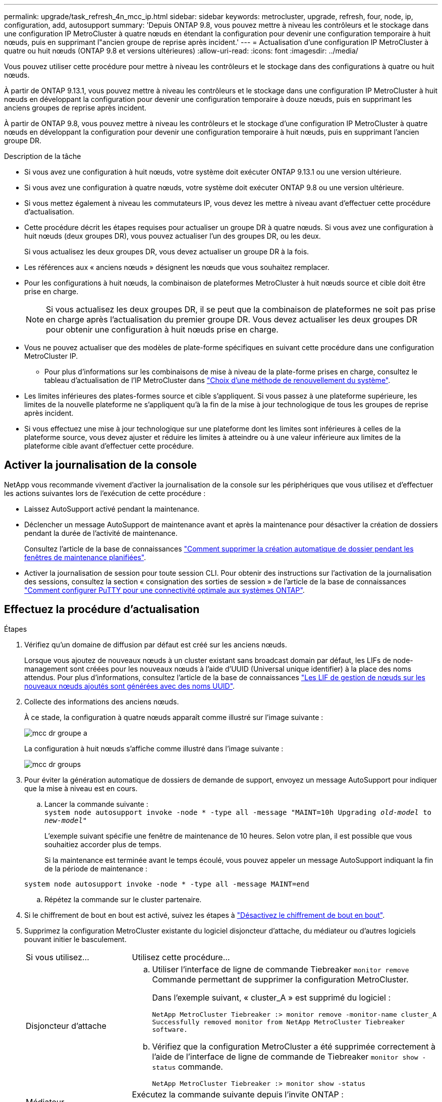 ---
permalink: upgrade/task_refresh_4n_mcc_ip.html 
sidebar: sidebar 
keywords: metrocluster, upgrade, refresh, four, node, ip, configuration, add, autosupport 
summary: 'Depuis ONTAP 9.8, vous pouvez mettre à niveau les contrôleurs et le stockage dans une configuration IP MetroCluster à quatre nœuds en étendant la configuration pour devenir une configuration temporaire à huit nœuds, puis en supprimant l"ancien groupe de reprise après incident.' 
---
= Actualisation d'une configuration IP MetroCluster à quatre ou huit nœuds (ONTAP 9.8 et versions ultérieures)
:allow-uri-read: 
:icons: font
:imagesdir: ../media/


[role="lead"]
Vous pouvez utiliser cette procédure pour mettre à niveau les contrôleurs et le stockage dans des configurations à quatre ou huit nœuds.

À partir de ONTAP 9.13.1, vous pouvez mettre à niveau les contrôleurs et le stockage dans une configuration IP MetroCluster à huit nœuds en développant la configuration pour devenir une configuration temporaire à douze nœuds, puis en supprimant les anciens groupes de reprise après incident.

À partir de ONTAP 9.8, vous pouvez mettre à niveau les contrôleurs et le stockage d'une configuration IP MetroCluster à quatre nœuds en développant la configuration pour devenir une configuration temporaire à huit nœuds, puis en supprimant l'ancien groupe DR.

.Description de la tâche
* Si vous avez une configuration à huit nœuds, votre système doit exécuter ONTAP 9.13.1 ou une version ultérieure.
* Si vous avez une configuration à quatre nœuds, votre système doit exécuter ONTAP 9.8 ou une version ultérieure.
* Si vous mettez également à niveau les commutateurs IP, vous devez les mettre à niveau avant d'effectuer cette procédure d'actualisation.
* Cette procédure décrit les étapes requises pour actualiser un groupe DR à quatre nœuds. Si vous avez une configuration à huit nœuds (deux groupes DR), vous pouvez actualiser l'un des groupes DR, ou les deux.
+
Si vous actualisez les deux groupes DR, vous devez actualiser un groupe DR à la fois.

* Les références aux « anciens nœuds » désignent les nœuds que vous souhaitez remplacer.
* Pour les configurations à huit nœuds, la combinaison de plateformes MetroCluster à huit nœuds source et cible doit être prise en charge.
+

NOTE: Si vous actualisez les deux groupes DR, il se peut que la combinaison de plateformes ne soit pas prise en charge après l'actualisation du premier groupe DR. Vous devez actualiser les deux groupes DR pour obtenir une configuration à huit nœuds prise en charge.

* Vous ne pouvez actualiser que des modèles de plate-forme spécifiques en suivant cette procédure dans une configuration MetroCluster IP.
+
** Pour plus d'informations sur les combinaisons de mise à niveau de la plate-forme prises en charge, consultez le tableau d'actualisation de l'IP MetroCluster dans link:../upgrade/concept_choosing_tech_refresh_mcc.html#supported-metrocluster-ip-tech-refresh-combinations["Choix d'une méthode de renouvellement du système"].


* Les limites inférieures des plates-formes source et cible s'appliquent. Si vous passez à une plateforme supérieure, les limites de la nouvelle plateforme ne s'appliquent qu'à la fin de la mise à jour technologique de tous les groupes de reprise après incident.
* Si vous effectuez une mise à jour technologique sur une plateforme dont les limites sont inférieures à celles de la plateforme source, vous devez ajuster et réduire les limites à atteindre ou à une valeur inférieure aux limites de la plateforme cible avant d'effectuer cette procédure.




== Activer la journalisation de la console

NetApp vous recommande vivement d'activer la journalisation de la console sur les périphériques que vous utilisez et d'effectuer les actions suivantes lors de l'exécution de cette procédure :

* Laissez AutoSupport activé pendant la maintenance.
* Déclencher un message AutoSupport de maintenance avant et après la maintenance pour désactiver la création de dossiers pendant la durée de l'activité de maintenance.
+
Consultez l'article de la base de connaissances link:https://kb.netapp.com/Support_Bulletins/Customer_Bulletins/SU92["Comment supprimer la création automatique de dossier pendant les fenêtres de maintenance planifiées"^].

* Activer la journalisation de session pour toute session CLI. Pour obtenir des instructions sur l'activation de la journalisation des sessions, consultez la section « consignation des sorties de session » de l'article de la base de connaissances link:https://kb.netapp.com/on-prem/ontap/Ontap_OS/OS-KBs/How_to_configure_PuTTY_for_optimal_connectivity_to_ONTAP_systems["Comment configurer PuTTY pour une connectivité optimale aux systèmes ONTAP"^].




== Effectuez la procédure d'actualisation

.Étapes
. Vérifiez qu'un domaine de diffusion par défaut est créé sur les anciens nœuds.
+
Lorsque vous ajoutez de nouveaux nœuds à un cluster existant sans broadcast domain par défaut, les LIFs de node-management sont créées pour les nouveaux nœuds à l'aide d'UUID (Universal unique identifier) à la place des noms attendus. Pour plus d'informations, consultez l'article de la base de connaissances https://kb.netapp.com/onprem/ontap/os/Node_management_LIFs_on_newly-added_nodes_generated_with_UUID_names["Les LIF de gestion de nœuds sur les nouveaux nœuds ajoutés sont générées avec des noms UUID"^].

. Collecte des informations des anciens nœuds.
+
À ce stade, la configuration à quatre nœuds apparaît comme illustré sur l'image suivante :

+
image::../media/mcc_dr_group_a.png[mcc dr groupe a]

+
La configuration à huit nœuds s'affiche comme illustré dans l'image suivante :

+
image::../media/mcc_dr_groups_8_node.gif[mcc dr groups, nœud 8]

. Pour éviter la génération automatique de dossiers de demande de support, envoyez un message AutoSupport pour indiquer que la mise à niveau est en cours.
+
.. Lancer la commande suivante : +
`system node autosupport invoke -node * -type all -message "MAINT=10h Upgrading _old-model_ to _new-model"_`
+
L'exemple suivant spécifie une fenêtre de maintenance de 10 heures. Selon votre plan, il est possible que vous souhaitiez accorder plus de temps.

+
Si la maintenance est terminée avant le temps écoulé, vous pouvez appeler un message AutoSupport indiquant la fin de la période de maintenance :

+
`system node autosupport invoke -node * -type all -message MAINT=end`

.. Répétez la commande sur le cluster partenaire.


. Si le chiffrement de bout en bout est activé, suivez les étapes à link:../maintain/task-configure-encryption.html#disable-end-to-end-encryption["Désactivez le chiffrement de bout en bout"].
. Supprimez la configuration MetroCluster existante du logiciel disjoncteur d'attache, du médiateur ou d'autres logiciels pouvant initier le basculement.
+
[cols="2*"]
|===


| Si vous utilisez... | Utilisez cette procédure... 


 a| 
Disjoncteur d'attache
 a| 
.. Utiliser l'interface de ligne de commande Tiebreaker `monitor remove` Commande permettant de supprimer la configuration MetroCluster.
+
Dans l'exemple suivant, « cluster_A » est supprimé du logiciel :

+
[listing]
----

NetApp MetroCluster Tiebreaker :> monitor remove -monitor-name cluster_A
Successfully removed monitor from NetApp MetroCluster Tiebreaker
software.
----
.. Vérifiez que la configuration MetroCluster a été supprimée correctement à l'aide de l'interface de ligne de commande de Tiebreaker `monitor show -status` commande.
+
[listing]
----

NetApp MetroCluster Tiebreaker :> monitor show -status
----




 a| 
Médiateur
 a| 
Exécutez la commande suivante depuis l'invite ONTAP :

`metrocluster configuration-settings mediator remove`



 a| 
Applications tierces
 a| 
Reportez-vous à la documentation du produit.

|===
. Effectuez toutes les étapes de la section link:../upgrade/task_expand_a_four_node_mcc_ip_configuration.html["Développement d'une configuration IP MetroCluster"^] pour ajouter les nouveaux nœuds et stockage à la configuration.
+
Une fois la procédure d'extension terminée, la configuration temporaire s'affiche comme illustré dans les images suivantes :

+
.Configuration temporaire à huit nœuds
image::../media/mcc_dr_group_b.png[mcc dr groupe b]

+
.Configuration temporaire à douze nœuds
image::../media/mcc_dr_group_c4.png[mcc dr groupe c4]

. Vérifier que le basculement est possible et que les nœuds sont connectés en exécutant la commande suivante sur les deux clusters :
+
`storage failover show`

+
[listing]
----
cluster_A::> storage failover show
                                    Takeover
Node           Partner              Possible    State Description
-------------- -------------------- ---------   ------------------
Node_FC_1      Node_FC_2              true      Connected to Node_FC_2
Node_FC_2      Node_FC_1              true      Connected to Node_FC_1
Node_IP_1      Node_IP_2              true      Connected to Node_IP_2
Node_IP_2      Node_IP_1              true      Connected to Node_IP_1
----
. Déplacez les volumes CRS.
+
Suivez les étapes de la section link:../maintain/task_move_a_metadata_volume_in_mcc_configurations.html["Déplacement d'un volume de métadonnées dans les configurations MetroCluster"^].

. Déplacez les données des anciens nœuds vers les nouveaux nœuds en procédant comme suit :
+
.. Effectuez toutes les étapes de la section https://docs.netapp.com/us-en/ontap-systems-upgrade/upgrade/upgrade-create-aggregate-move-volumes.html["Création d'un agrégat et déplacement des volumes vers les nouveaux nœuds"^].
+

NOTE: Vous pouvez choisir de mettre en miroir l'agrégat lors de sa création ou après sa création.

.. Effectuez toutes les étapes de la section https://docs.netapp.com/us-en/ontap-systems-upgrade/upgrade/upgrade-move-lifs-to-new-nodes.html["Déplacez les LIF de données non-SAN et les LIF de cluster-management vers les nouveaux nœuds"^].


. Modifiez l'adresse IP de l'homologue de cluster des nœuds transférés pour chaque cluster :
+
.. Identifiez l'homologue cluster_A à l'aide de `cluster peer show` commande :
+
[listing]
----
cluster_A::> cluster peer show
Peer Cluster Name         Cluster Serial Number Availability   Authentication
------------------------- --------------------- -------------- --------------
cluster_B         1-80-000011           Unavailable    absent
----
+
... Modifiez l'adresse IP du poste cluster_A :
+
`cluster peer modify -cluster cluster_A -peer-addrs node_A_3_IP -address-family ipv4`



.. Identifiez l'homologue cluster_B à l'aide de `cluster peer show` commande :
+
[listing]
----
cluster_B::> cluster peer show
Peer Cluster Name         Cluster Serial Number Availability   Authentication
------------------------- --------------------- -------------- --------------
cluster_A         1-80-000011           Unavailable    absent
----
+
... Modifiez l'adresse IP de l'homologue cluster_B :
+
`cluster peer modify -cluster cluster_B -peer-addrs node_B_3_IP -address-family ipv4`



.. Vérifiez que l'adresse IP de l'homologue de cluster est mise à jour pour chaque cluster :
+
... Vérifiez que l'adresse IP est mise à jour pour chaque cluster à l'aide de `cluster peer show -instance` commande.
+
Le `Remote Intercluster Addresses` Dans les exemples suivants, le champ affiche l'adresse IP mise à jour.

+
Exemple pour cluster_A :

+
[listing]
----
cluster_A::> cluster peer show -instance

Peer Cluster Name: cluster_B
           Remote Intercluster Addresses: 172.21.178.204, 172.21.178.212
      Availability of the Remote Cluster: Available
                     Remote Cluster Name: cluster_B
                     Active IP Addresses: 172.21.178.212, 172.21.178.204
                   Cluster Serial Number: 1-80-000011
                    Remote Cluster Nodes: node_B_3-IP,
                                          node_B_4-IP
                   Remote Cluster Health: true
                 Unreachable Local Nodes: -
          Address Family of Relationship: ipv4
    Authentication Status Administrative: use-authentication
       Authentication Status Operational: ok
                        Last Update Time: 4/20/2023 18:23:53
            IPspace for the Relationship: Default
Proposed Setting for Encryption of Inter-Cluster Communication: -
Encryption Protocol For Inter-Cluster Communication: tls-psk
  Algorithm By Which the PSK Was Derived: jpake

cluster_A::>

----
+
Exemple pour cluster_B.

+
[listing]
----
cluster_B::> cluster peer show -instance

                       Peer Cluster Name: cluster_A
           Remote Intercluster Addresses: 172.21.178.188, 172.21.178.196 <<<<<<<< Should reflect the modified address
      Availability of the Remote Cluster: Available
                     Remote Cluster Name: cluster_A
                     Active IP Addresses: 172.21.178.196, 172.21.178.188
                   Cluster Serial Number: 1-80-000011
                    Remote Cluster Nodes: node_A_3-IP,
                                          node_A_4-IP
                   Remote Cluster Health: true
                 Unreachable Local Nodes: -
          Address Family of Relationship: ipv4
    Authentication Status Administrative: use-authentication
       Authentication Status Operational: ok
                        Last Update Time: 4/20/2023 18:23:53
            IPspace for the Relationship: Default
Proposed Setting for Encryption of Inter-Cluster Communication: -
Encryption Protocol For Inter-Cluster Communication: tls-psk
  Algorithm By Which the PSK Was Derived: jpake

cluster_B::>
----




. Suivez les étapes de la section link:concept_removing_a_disaster_recovery_group.html["Suppression d'un groupe de reprise après incident"] Pour supprimer l'ancien groupe DR.
. Si vous souhaitez actualiser les deux groupes DR dans une configuration à huit nœuds, vous devez répéter la procédure complète pour chaque groupe DR.
+
Après avoir supprimé l'ancien groupe DR, la configuration s'affiche comme illustré dans les images suivantes :

+
.Configuration à quatre nœuds
image::../media/mcc_dr_group_d.png[groupe dr mcc d]

+
.Configuration à huit nœuds
image::../media/mcc_dr_group_c5.png[mcc dr groupe c5]

. Vérifier le mode opérationnel de la configuration MetroCluster et effectuer un contrôle MetroCluster.
+
.. Vérifier la configuration MetroCluster et que le mode opérationnel est normal :
+
`metrocluster show`

.. Vérifiez que tous les nœuds attendus s'affichent :
+
`metrocluster node show`

.. Exécutez la commande suivante :
+
`metrocluster check run`

.. Afficher les résultats de la vérification MetroCluster :
+
`metrocluster check show`



. Si vous avez désactivé le chiffrement de bout en bout avant d'ajouter de nouveaux nœuds, vous pouvez le réactiver en suivant les étapes de la section link:../maintain/task-configure-encryption.html#enable-end-to-end-encryption["Chiffrez vos données de bout en bout"].
. Restaurer la surveillance si nécessaire, en suivant la procédure de configuration.
+
[cols="2*"]
|===


| Si vous utilisez... | Suivre cette procédure 


 a| 
Disjoncteur d'attache
 a| 
link:../tiebreaker/concept_configuring_the_tiebreaker_software.html#adding-metrocluster-configurations["Ajout des configurations MetroCluster"] Dans le _MetroCluster Tiebreaker installation et configuration_.



 a| 
Médiateur
 a| 
link:https://docs.netapp.com/us-en/ontap-metrocluster/install-ip/concept_mediator_requirements.html["Configuration du service médiateur ONTAP à partir d'une configuration IP MetroCluster"] Dans _MetroCluster IP installation and Configuration_.



 a| 
Applications tierces
 a| 
Reportez-vous à la documentation du produit.

|===
. Pour reprendre la génération automatique de dossier de support, envoyez un message AutoSupport pour indiquer que la maintenance est terminée.
+
.. Exécutez la commande suivante :
+
`system node autosupport invoke -node * -type all -message MAINT=end`

.. Répétez la commande sur le cluster partenaire.



